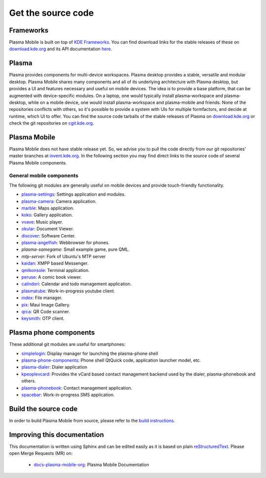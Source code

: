 Get the source code
===================

Frameworks
----------

Plasma Mobile is built on top of `KDE
Frameworks <https://kde.org/products/frameworks/>`__. You can
find download links for the stable releases of these on
`download.kde.org <https://download.kde.org/stable/frameworks/>`__ and
its API documentation
`here <https://api.kde.org/>`__.

Plasma
------

Plasma provides components for multi-device workspaces. Plasma desktop
provides a stable, versatile and modular desktop.
Plasma Mobile shares many components and all of its underlying
architecture with Plasma desktop, but provides a UI and features
necessary and useful on mobile devices. The idea is to provide a base
platform, that can be augmented with device-specific modules. On a
laptop, one would typically install plasma-workspace and plasma-desktop,
while on a mobile device, one would install plasma-workspace and
plasma-mobile and friends. None of the repositories conflicts with
others, so it's possible to provide a system with UIs for multiple
formfactors, and decide at runtime, which UI to offer. You can find the
source code tarballs of the stable releases of Plasma on
`download.kde.org <https://download.kde.org/stable/plasma/>`_ or check the git
repositories on `cgit.kde.org <https://cgit.kde.org/>`_.

Plasma Mobile
-------------
Plasma Mobile does not have stable release yet. So, we advise you to pull
the code directly from our git repositories' master branches at `invent.kde.org <https://invent.kde.org/public/>`_. In the following section you may find direct links to the source code of several Plasma Mobile components.

General mobile components
~~~~~~~~~~~~~~~~~~~~~~~~~
The following git modules are generally useful on mobile devices and
provide touch-friendly functionality.

-  `plasma-settings <https://invent.kde.org/kde/plasma-settings>`_: Settings application and modules.
-  `plasma-camera <https://invent.kde.org/kde/plasma-camera>`_: Camera application.
-  `marble <https://cgit.kde.org/marble.git/>`_: Maps application.
-  `koko <https://cgit.kde.org/koko.git/>`_: Gallery application.
-  `vvave <https://cgit.kde.org/vvave.git/>`_: Music player.
-  `okular <https://cgit.kde.org/okular.git/>`_: Document Viewer.
-  `discover <https://cgit.kde.org/discover.git>`_: Software Center.
-  `plasma-angelfish <https://cgit.kde.org/plasma-angelfish.git>`_: Webbrowser for phones.
-  *plasma-samegame*: Small example game, pure QML.
-  *mtp-server*: Fork of Ubuntu's MTP server
-  `kaidan <https://invent.kde.org/kde/kaidan>`_: XMPP based Messenger.
-  `qmlkonsole <https://invent.kde.org/jbbgameich/qmlkonsole>`_: Terminal application.
-  `peruse <https://cgit.kde.org/peruse.git>`_: A comic book viewer.
-  `calindori <https://invent.kde.org/kde/calindori>`_: Calendar and todo management application.
-  `plasmatube <https://invent.kde.org/lnj/plasmatube>`_: Work-in-progress youtube client.
-  `index <https://invent.kde.org/kde/index-fm>`_: File manager.
-  `pix <https://invent.kde.org/kde/maui-pix>`_: Maui Image Gallery.
-  `qrca <https://invent.kde.org/kde/qrca>`_: QR Code scanner.
-  `keysmith <https://invent.kde.org/kde/keysmith>`_: OTP client.

Plasma phone components
-----------------------

These additional git modules are useful for smartphones:

-  `simplelogin <https://invent.kde.org/bshah/simplelogin>`_: Display manager for launching the plasma-phone shell
-  `plasma-phone-components <https://invent.kde.org/kde/plasma-phone-components>`_: Phone shell QtQuick code,
   application launcher model, etc.
-  `plasma-dialer <https://invent.kde.org/kde/plasma-dialer>`_: Dialer application
-  `kpeoplevcard <https://cgit.kde.org/kpeoplevcard.git>`_: Provides the vCard based contact management backend used by the dialer, plasma-phonebook and others.
-  `plasma-phonebook <https://invent.kde.org/KDE/plasma-phonebook>`_: Contact management application.
-  `spacebar <https://cgit.kde.org/spacebar.git>`_: Work-in-progress SMS application.

Build the source code
---------------------

In order to build Plasma Mobile from source, please refer to the `build instructions <https://community.kde.org/Frameworks/Building>`__.

Improving this documentation
-----------------------------

This documentation is written using Sphinx and can be edited easily as it is based on plain `reStructuredText <https://en.wikipedia.org/wiki/ReStructuredText>`_. Please open Merge Requests (MR) on:

 - `docs-plasma-mobile-org <https://invent.kde.org/websites/docs-plasma-mobile-org>`_: Plasma Mobile Documentation
 
